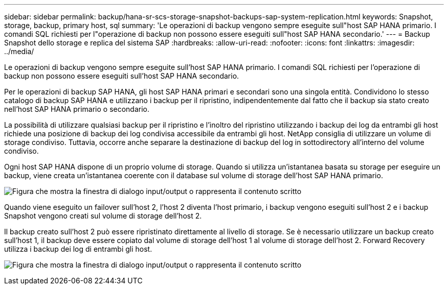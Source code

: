 ---
sidebar: sidebar 
permalink: backup/hana-sr-scs-storage-snapshot-backups-sap-system-replication.html 
keywords: Snapshot, storage, backup, primary host, sql 
summary: 'Le operazioni di backup vengono sempre eseguite sull"host SAP HANA primario. I comandi SQL richiesti per l"operazione di backup non possono essere eseguiti sull"host SAP HANA secondario.' 
---
= Backup Snapshot dello storage e replica del sistema SAP
:hardbreaks:
:allow-uri-read: 
:nofooter: 
:icons: font
:linkattrs: 
:imagesdir: ../media/


[role="lead"]
Le operazioni di backup vengono sempre eseguite sull'host SAP HANA primario. I comandi SQL richiesti per l'operazione di backup non possono essere eseguiti sull'host SAP HANA secondario.

Per le operazioni di backup SAP HANA, gli host SAP HANA primari e secondari sono una singola entità. Condividono lo stesso catalogo di backup SAP HANA e utilizzano i backup per il ripristino, indipendentemente dal fatto che il backup sia stato creato nell'host SAP HANA primario o secondario.

La possibilità di utilizzare qualsiasi backup per il ripristino e l'inoltro del ripristino utilizzando i backup dei log da entrambi gli host richiede una posizione di backup dei log condivisa accessibile da entrambi gli host. NetApp consiglia di utilizzare un volume di storage condiviso. Tuttavia, occorre anche separare la destinazione di backup del log in sottodirectory all'interno del volume condiviso.

Ogni host SAP HANA dispone di un proprio volume di storage. Quando si utilizza un'istantanea basata su storage per eseguire un backup, viene creata un'istantanea coerente con il database sul volume di storage dell'host SAP HANA primario.

image:saphana-sr-scs-image3.png["Figura che mostra la finestra di dialogo input/output o rappresenta il contenuto scritto"]

Quando viene eseguito un failover sull'host 2, l'host 2 diventa l'host primario, i backup vengono eseguiti sull'host 2 e i backup Snapshot vengono creati sul volume di storage dell'host 2.

Il backup creato sull'host 2 può essere ripristinato direttamente al livello di storage. Se è necessario utilizzare un backup creato sull'host 1, il backup deve essere copiato dal volume di storage dell'host 1 al volume di storage dell'host 2. Forward Recovery utilizza i backup dei log di entrambi gli host.

image:saphana-sr-scs-image4.png["Figura che mostra la finestra di dialogo input/output o rappresenta il contenuto scritto"]
